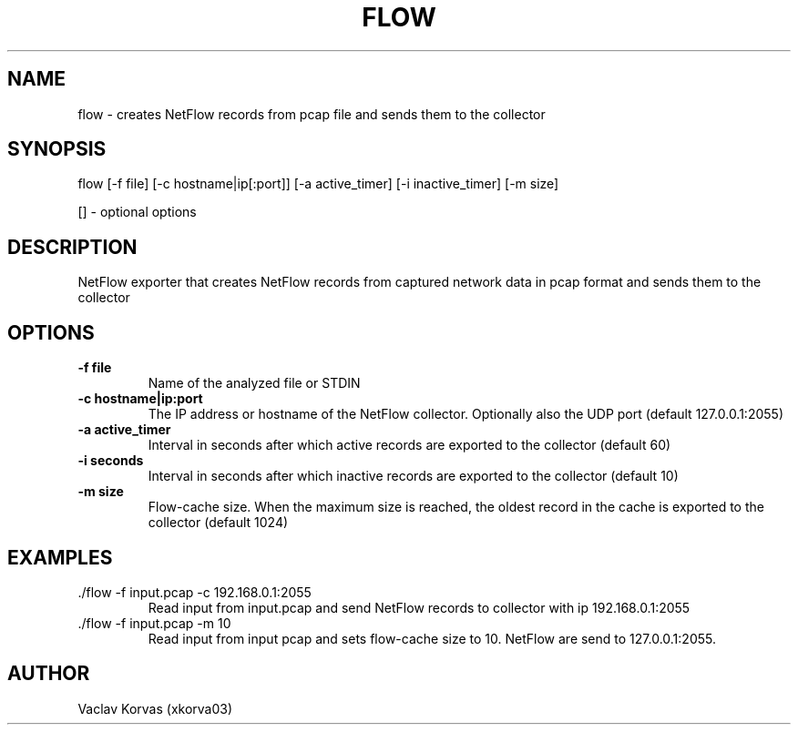 .TH FLOW 1

.SH NAME
flow \- creates NetFlow records from pcap file and sends them to the collector

.SH SYNOPSIS
.nm
flow [-f file] [-c hostname|ip[:port]] [-a active_timer] [-i inactive_timer] [-m size]
.BR

 [] - optional options
.SH DESCRIPTION
NetFlow exporter that creates NetFlow records from captured network data in pcap format and sends them to the collector

.SH OPTIONS
.TP
.BR \-f " " file
Name of the analyzed file or STDIN
.TP
.BR \-c " " hostname|ip:port 
The IP address or hostname of the NetFlow collector. Optionally also the UDP port (default 127.0.0.1:2055)
.TP
.BR \-a " " active_timer
Interval in seconds after which active records are exported to the collector (default 60)
.TP
.BR \-i " " seconds
Interval in seconds after which inactive records are exported to the collector (default 10)
.TP
.BR \-m " " size
Flow-cache size. When the maximum size is reached, the oldest record in the cache is exported to the collector (default 1024)

.SH EXAMPLES
.TP
 ./flow -f input.pcap -c 192.168.0.1:2055
Read input from input.pcap and send NetFlow records to collector with ip 192.168.0.1:2055
.TP
 ./flow -f input.pcap -m 10
Read input from input pcap and sets flow-cache size to 10. NetFlow are send to 127.0.0.1:2055.

.SH AUTHOR
.TP 
Vaclav Korvas (xkorva03)
